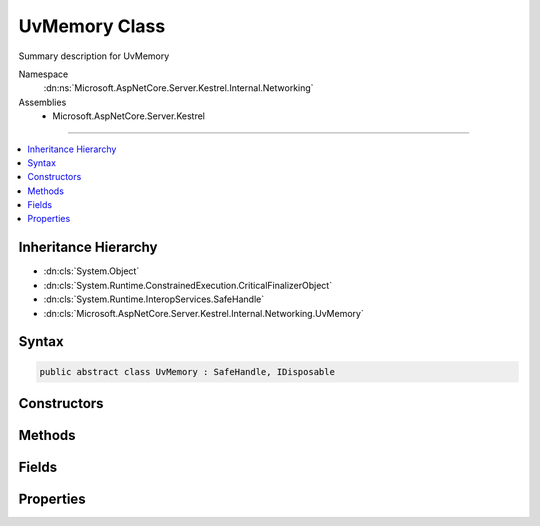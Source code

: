 

UvMemory Class
==============






Summary description for UvMemory


Namespace
    :dn:ns:`Microsoft.AspNetCore.Server.Kestrel.Internal.Networking`
Assemblies
    * Microsoft.AspNetCore.Server.Kestrel

----

.. contents::
   :local:



Inheritance Hierarchy
---------------------


* :dn:cls:`System.Object`
* :dn:cls:`System.Runtime.ConstrainedExecution.CriticalFinalizerObject`
* :dn:cls:`System.Runtime.InteropServices.SafeHandle`
* :dn:cls:`Microsoft.AspNetCore.Server.Kestrel.Internal.Networking.UvMemory`








Syntax
------

.. code-block:: csharp

    public abstract class UvMemory : SafeHandle, IDisposable








.. dn:class:: Microsoft.AspNetCore.Server.Kestrel.Internal.Networking.UvMemory
    :hidden:

.. dn:class:: Microsoft.AspNetCore.Server.Kestrel.Internal.Networking.UvMemory

Constructors
------------

.. dn:class:: Microsoft.AspNetCore.Server.Kestrel.Internal.Networking.UvMemory
    :noindex:
    :hidden:

    
    .. dn:constructor:: Microsoft.AspNetCore.Server.Kestrel.Internal.Networking.UvMemory.UvMemory(Microsoft.AspNetCore.Server.Kestrel.Internal.Infrastructure.IKestrelTrace)
    
        
    
        
        :type logger: Microsoft.AspNetCore.Server.Kestrel.Internal.Infrastructure.IKestrelTrace
    
        
        .. code-block:: csharp
    
            protected UvMemory(IKestrelTrace logger)
    

Methods
-------

.. dn:class:: Microsoft.AspNetCore.Server.Kestrel.Internal.Networking.UvMemory
    :noindex:
    :hidden:

    
    .. dn:method:: Microsoft.AspNetCore.Server.Kestrel.Internal.Networking.UvMemory.CreateMemory(Microsoft.AspNetCore.Server.Kestrel.Internal.Networking.Libuv, System.Int32, System.Int32)
    
        
    
        
        :type uv: Microsoft.AspNetCore.Server.Kestrel.Internal.Networking.Libuv
    
        
        :type threadId: System.Int32
    
        
        :type size: System.Int32
    
        
        .. code-block:: csharp
    
            protected void CreateMemory(Libuv uv, int threadId, int size)
    
    .. dn:method:: Microsoft.AspNetCore.Server.Kestrel.Internal.Networking.UvMemory.DestroyMemory(System.IntPtr)
    
        
    
        
        :type memory: System.IntPtr
    
        
        .. code-block:: csharp
    
            protected static void DestroyMemory(IntPtr memory)
    
    .. dn:method:: Microsoft.AspNetCore.Server.Kestrel.Internal.Networking.UvMemory.DestroyMemory(System.IntPtr, System.IntPtr)
    
        
    
        
        :type memory: System.IntPtr
    
        
        :type gcHandlePtr: System.IntPtr
    
        
        .. code-block:: csharp
    
            protected static void DestroyMemory(IntPtr memory, IntPtr gcHandlePtr)
    
    .. dn:method:: Microsoft.AspNetCore.Server.Kestrel.Internal.Networking.UvMemory.FromIntPtr<THandle>(System.IntPtr)
    
        
    
        
        :type handle: System.IntPtr
        :rtype: THandle
    
        
        .. code-block:: csharp
    
            public static THandle FromIntPtr<THandle>(IntPtr handle)
    
    .. dn:method:: Microsoft.AspNetCore.Server.Kestrel.Internal.Networking.UvMemory.Validate(System.Boolean)
    
        
    
        
        :type closed: System.Boolean
    
        
        .. code-block:: csharp
    
            public void Validate(bool closed = false)
    

Fields
------

.. dn:class:: Microsoft.AspNetCore.Server.Kestrel.Internal.Networking.UvMemory
    :noindex:
    :hidden:

    
    .. dn:field:: Microsoft.AspNetCore.Server.Kestrel.Internal.Networking.UvMemory._log
    
        
        :rtype: Microsoft.AspNetCore.Server.Kestrel.Internal.Infrastructure.IKestrelTrace
    
        
        .. code-block:: csharp
    
            protected readonly IKestrelTrace _log
    
    .. dn:field:: Microsoft.AspNetCore.Server.Kestrel.Internal.Networking.UvMemory._threadId
    
        
        :rtype: System.Int32
    
        
        .. code-block:: csharp
    
            protected int _threadId
    
    .. dn:field:: Microsoft.AspNetCore.Server.Kestrel.Internal.Networking.UvMemory._uv
    
        
        :rtype: Microsoft.AspNetCore.Server.Kestrel.Internal.Networking.Libuv
    
        
        .. code-block:: csharp
    
            protected Libuv _uv
    

Properties
----------

.. dn:class:: Microsoft.AspNetCore.Server.Kestrel.Internal.Networking.UvMemory
    :noindex:
    :hidden:

    
    .. dn:property:: Microsoft.AspNetCore.Server.Kestrel.Internal.Networking.UvMemory.IsInvalid
    
        
        :rtype: System.Boolean
    
        
        .. code-block:: csharp
    
            public override bool IsInvalid { get; }
    
    .. dn:property:: Microsoft.AspNetCore.Server.Kestrel.Internal.Networking.UvMemory.Libuv
    
        
        :rtype: Microsoft.AspNetCore.Server.Kestrel.Internal.Networking.Libuv
    
        
        .. code-block:: csharp
    
            public Libuv Libuv { get; }
    
    .. dn:property:: Microsoft.AspNetCore.Server.Kestrel.Internal.Networking.UvMemory.ThreadId
    
        
        :rtype: System.Int32
    
        
        .. code-block:: csharp
    
            public int ThreadId { get; }
    

